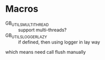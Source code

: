 * Macros
  - GB_UTILS_MULTI_THREAD :: support multi-threads?
  - GB_UTILS_LOGGER_LAZY :: if defined, then using logger in lay way 
  which means need call flush manually

